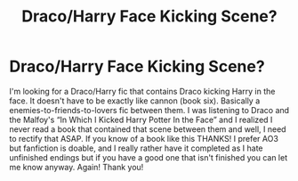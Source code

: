 #+TITLE: Draco/Harry Face Kicking Scene?

* Draco/Harry Face Kicking Scene?
:PROPERTIES:
:Author: Murderous_Intention7
:Score: 3
:DateUnix: 1592798830.0
:DateShort: 2020-Jun-22
:FlairText: Request
:END:
I'm looking for a Draco/Harry fic that contains Draco kicking Harry in the face. It doesn't have to be exactly like cannon (book six). Basically a enemies-to-friends-to-lovers fic between them. I was listening to Draco and the Malfoy's “In Which I Kicked Harry Potter In the Face” and I realized I never read a book that contained that scene between them and well, I need to rectify that ASAP. If you know of a book like this THANKS! I prefer AO3 but fanfiction is doable, and I really rather have it completed as I hate unfinished endings but if you have a good one that isn't finished you can let me know anyway. Again! Thank you!

